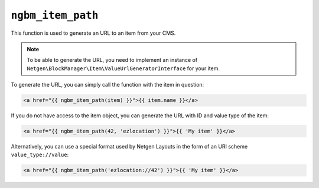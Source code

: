 ``ngbm_item_path``
==================

This function is used to generate an URL to an item from your CMS.

.. note::

    To be able to generate the URL, you need to implement an instance of
    ``Netgen\BlockManager\Item\ValueUrlGeneratorInterface`` for your item.

To generate the URL, you can simply call the function with the item in question:

.. code-block:: html+jinja

    <a href="{{ ngbm_item_path(item) }}">{{ item.name }}</a>

If you do not have access to the item object, you can generate the URL with ID
and value type of the item:

.. code-block:: html+jinja

    <a href="{{ ngbm_item_path(42, 'ezlocation') }}">{{ 'My item' }}</a>

Alternatively, you can use a special format used by Netgen Layouts in the form
of an URI scheme ``value_type://value``:

.. code-block:: html+jinja

    <a href="{{ ngbm_item_path('ezlocation://42') }}">{{ 'My item' }}</a>

